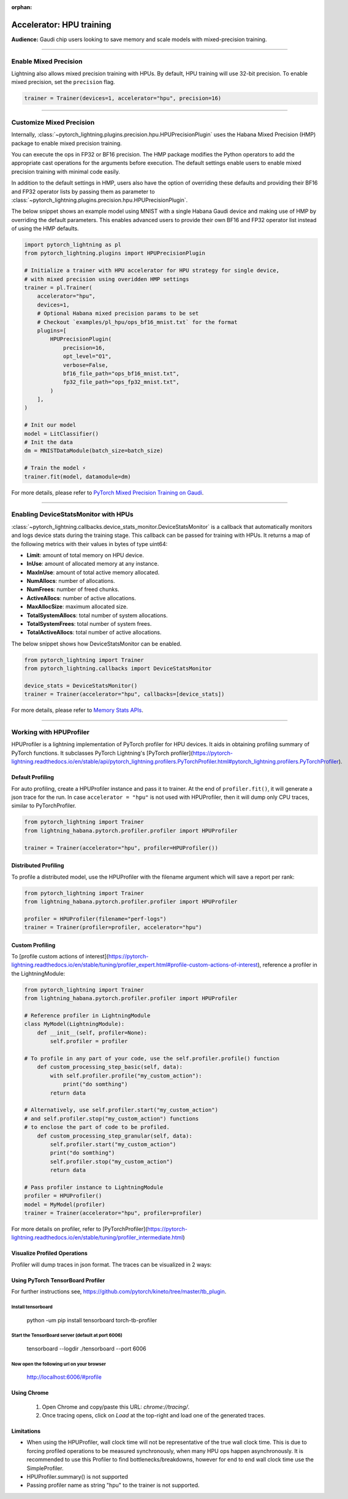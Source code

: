 :orphan:

.. _hpu_intermediate:

Accelerator: HPU training
=========================
**Audience:** Gaudi chip users looking to save memory and scale models with mixed-precision training.

----

Enable Mixed Precision
----------------------

Lightning also allows mixed precision training with HPUs.
By default, HPU training will use 32-bit precision. To enable mixed precision, set the ``precision`` flag.

.. code-block:: python

    trainer = Trainer(devices=1, accelerator="hpu", precision=16)

----

Customize Mixed Precision
-------------------------

Internally, :class:`~pytorch_lightning.plugins.precision.hpu.HPUPrecisionPlugin` uses the Habana Mixed Precision (HMP) package to enable mixed precision training.

You can execute the ops in FP32 or BF16 precision. The HMP package modifies the Python operators to add the appropriate cast operations for the arguments before execution.
The default settings enable users to enable mixed precision training with minimal code easily.

In addition to the default settings in HMP, users also have the option of overriding these defaults and providing their
BF16 and FP32 operator lists by passing them as parameter to :class:`~pytorch_lightning.plugins.precision.hpu.HPUPrecisionPlugin`.

The below snippet shows an example model using MNIST with a single Habana Gaudi device and making use of HMP by overriding the default parameters.
This enables advanced users to provide their own BF16 and FP32 operator list instead of using the HMP defaults.

.. code-block:: python

    import pytorch_lightning as pl
    from pytorch_lightning.plugins import HPUPrecisionPlugin

    # Initialize a trainer with HPU accelerator for HPU strategy for single device,
    # with mixed precision using overidden HMP settings
    trainer = pl.Trainer(
        accelerator="hpu",
        devices=1,
        # Optional Habana mixed precision params to be set
        # Checkout `examples/pl_hpu/ops_bf16_mnist.txt` for the format
        plugins=[
            HPUPrecisionPlugin(
                precision=16,
                opt_level="O1",
                verbose=False,
                bf16_file_path="ops_bf16_mnist.txt",
                fp32_file_path="ops_fp32_mnist.txt",
            )
        ],
    )

    # Init our model
    model = LitClassifier()
    # Init the data
    dm = MNISTDataModule(batch_size=batch_size)

    # Train the model ⚡
    trainer.fit(model, datamodule=dm)

For more details, please refer to `PyTorch Mixed Precision Training on Gaudi <https://docs.habana.ai/en/latest/PyTorch/PyTorch_Mixed_Precision/PT_Mixed_Precision.html>`__.

----

Enabling DeviceStatsMonitor with HPUs
----------------------------------------

:class:`~pytorch_lightning.callbacks.device_stats_monitor.DeviceStatsMonitor` is a callback that automatically monitors and logs device stats during the training stage.
This callback can be passed for training with HPUs. It returns a map of the following metrics with their values in bytes of type uint64:

- **Limit**: amount of total memory on HPU device.
- **InUse**: amount of allocated memory at any instance.
- **MaxInUse**: amount of total active memory allocated.
- **NumAllocs**: number of allocations.
- **NumFrees**: number of freed chunks.
- **ActiveAllocs**: number of active allocations.
- **MaxAllocSize**: maximum allocated size.
- **TotalSystemAllocs**: total number of system allocations.
- **TotalSystemFrees**: total number of system frees.
- **TotalActiveAllocs**: total number of active allocations.

The below snippet shows how DeviceStatsMonitor can be enabled.

.. code-block:: python

    from pytorch_lightning import Trainer
    from pytorch_lightning.callbacks import DeviceStatsMonitor

    device_stats = DeviceStatsMonitor()
    trainer = Trainer(accelerator="hpu", callbacks=[device_stats])

For more details, please refer to `Memory Stats APIs <https://docs.habana.ai/en/latest/PyTorch/PyTorch_User_Guide/Python_Packages.html#memory-stats-apis>`__.

----

Working with HPUProfiler
-------------------------

HPUProfiler is a lightning implementation of PyTorch profiler for HPU devices. It aids in obtaining profiling summary of PyTorch functions.
It subclasses PyTorch Lightning's [PyTorch profiler](https://pytorch-lightning.readthedocs.io/en/stable/api/pytorch_lightning.profilers.PyTorchProfiler.html#pytorch_lightning.profilers.PyTorchProfiler).

Default Profiling
^^^^^^^^^^^^^^^^^^
For auto profiling, create a HPUProfiler instance and pass it to trainer.
At the end of ``profiler.fit()``, it will generate a json trace for the run.
In case ``accelerator = "hpu"`` is not used with HPUProfiler, then it will dump only CPU traces, similar to PyTorchProfiler.

.. code-block:: python

    from pytorch_lightning import Trainer
    from lightning_habana.pytorch.profiler.profiler import HPUProfiler

    trainer = Trainer(accelerator="hpu", profiler=HPUProfiler())

Distributed Profiling
^^^^^^^^^^^^^^^^^^^^^^

To profile a distributed model, use the HPUProfiler with the filename argument which will save a report per rank:

.. code-block:: python

    from pytorch_lightning import Trainer
    from lightning_habana.pytorch.profiler.profiler import HPUProfiler

    profiler = HPUProfiler(filename="perf-logs")
    trainer = Trainer(profiler=profiler, accelerator="hpu")

Custom Profiling
^^^^^^^^^^^^^^^^^

To [profile custom actions of interest](https://pytorch-lightning.readthedocs.io/en/stable/tuning/profiler_expert.html#profile-custom-actions-of-interest), reference a profiler in the LightningModule:

.. code-block:: python

    from pytorch_lightning import Trainer
    from lightning_habana.pytorch.profiler.profiler import HPUProfiler

    # Reference profiler in LightningModule
    class MyModel(LightningModule):
        def __init__(self, profiler=None):
            self.profiler = profiler

    # To profile in any part of your code, use the self.profiler.profile() function
        def custom_processing_step_basic(self, data):
            with self.profiler.profile("my_custom_action"):
                print("do somthing")
            return data

    # Alternatively, use self.profiler.start("my_custom_action")
    # and self.profiler.stop("my_custom_action") functions
    # to enclose the part of code to be profiled.
        def custom_processing_step_granular(self, data):
            self.profiler.start("my_custom_action")
            print("do somthing")
            self.profiler.stop("my_custom_action")
            return data

    # Pass profiler instance to LightningModule
    profiler = HPUProfiler()
    model = MyModel(profiler)
    trainer = Trainer(accelerator="hpu", profiler=profiler)

For more details on profiler, refer to [PyTorchProfiler](https://pytorch-lightning.readthedocs.io/en/stable/tuning/profiler_intermediate.html)

Visualize Profiled Operations
^^^^^^^^^^^^^^^^^^^^^^^^^^^^^^

Profiler will dump traces in json format. The traces can be visualized in 2 ways:

Using PyTorch TensorBoard Profiler
^^^^^^^^^^^^^^^^^^^^^^^^^^^^^^^^^^^

For further instructions see, https://github.com/pytorch/kineto/tree/master/tb_plugin.

Install tensorboard
"""""""""""""""""""""
 python -um pip install tensorboard torch-tb-profiler

Start the TensorBoard server (default at port 6006)
""""""""""""""""""""""""""""""""""""""""""""""""""""""
 tensorboard --logdir ./tensorboard --port 6006

Now open the following url on your browser
""""""""""""""""""""""""""""""""""""""""""""
 http://localhost:6006/#profile


Using Chrome
^^^^^^^^^^^^^

    1. Open Chrome and copy/paste this URL: `chrome://tracing/`.
    2. Once tracing opens, click on `Load` at the top-right and load one of the generated traces.

Limitations
^^^^^^^^^^^^

- When using the HPUProfiler, wall clock time will not be representative of the true wall clock time. This is due to forcing profiled operations to be measured synchronously, when many HPU ops happen asynchronously.
  It is recommended to use this Profiler to find bottlenecks/breakdowns, however for end to end wall clock time use the SimpleProfiler.

- HPUProfiler.summary() is not supported

- Passing profiler name as string "hpu" to the trainer is not supported.
